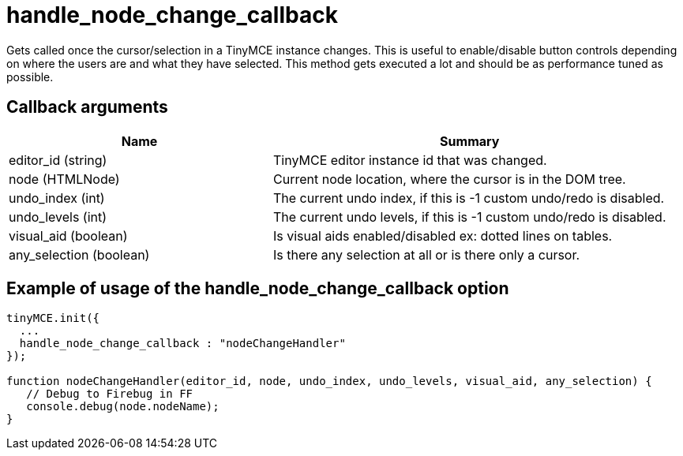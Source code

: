 :rootDir: ./../../
:partialsDir: {rootDir}partials/
= handle_node_change_callback

Gets called once the cursor/selection in a TinyMCE instance changes. This is useful to enable/disable button controls depending on where the users are and what they have selected. This method gets executed a lot and should be as performance tuned as possible.

[[callback-arguments]]
== Callback arguments
anchor:callbackarguments[historical anchor]
[cols="2,3",]
|===
| Name | Summary

| editor_id (string)
| TinyMCE editor instance id that was changed.

| node (HTMLNode)
| Current node location, where the cursor is in the DOM tree.

| undo_index (int)
| The current undo index, if this is -1 custom undo/redo is disabled.

| undo_levels (int)
| The current undo levels, if this is -1 custom undo/redo is disabled.

| visual_aid (boolean)
| Is visual aids enabled/disabled ex: dotted lines on tables.

| any_selection (boolean)
| Is there any selection at all or is there only a cursor.
|===

[[example-of-usage-of-the-handle_node_change_callback-option]]
== Example of usage of the handle_node_change_callback option
anchor:exampleofusageofthehandle_node_change_callbackoption[historical anchor]

[source,js]
----
tinyMCE.init({
  ...
  handle_node_change_callback : "nodeChangeHandler"
});

function nodeChangeHandler(editor_id, node, undo_index, undo_levels, visual_aid, any_selection) {
   // Debug to Firebug in FF
   console.debug(node.nodeName);
}
----

